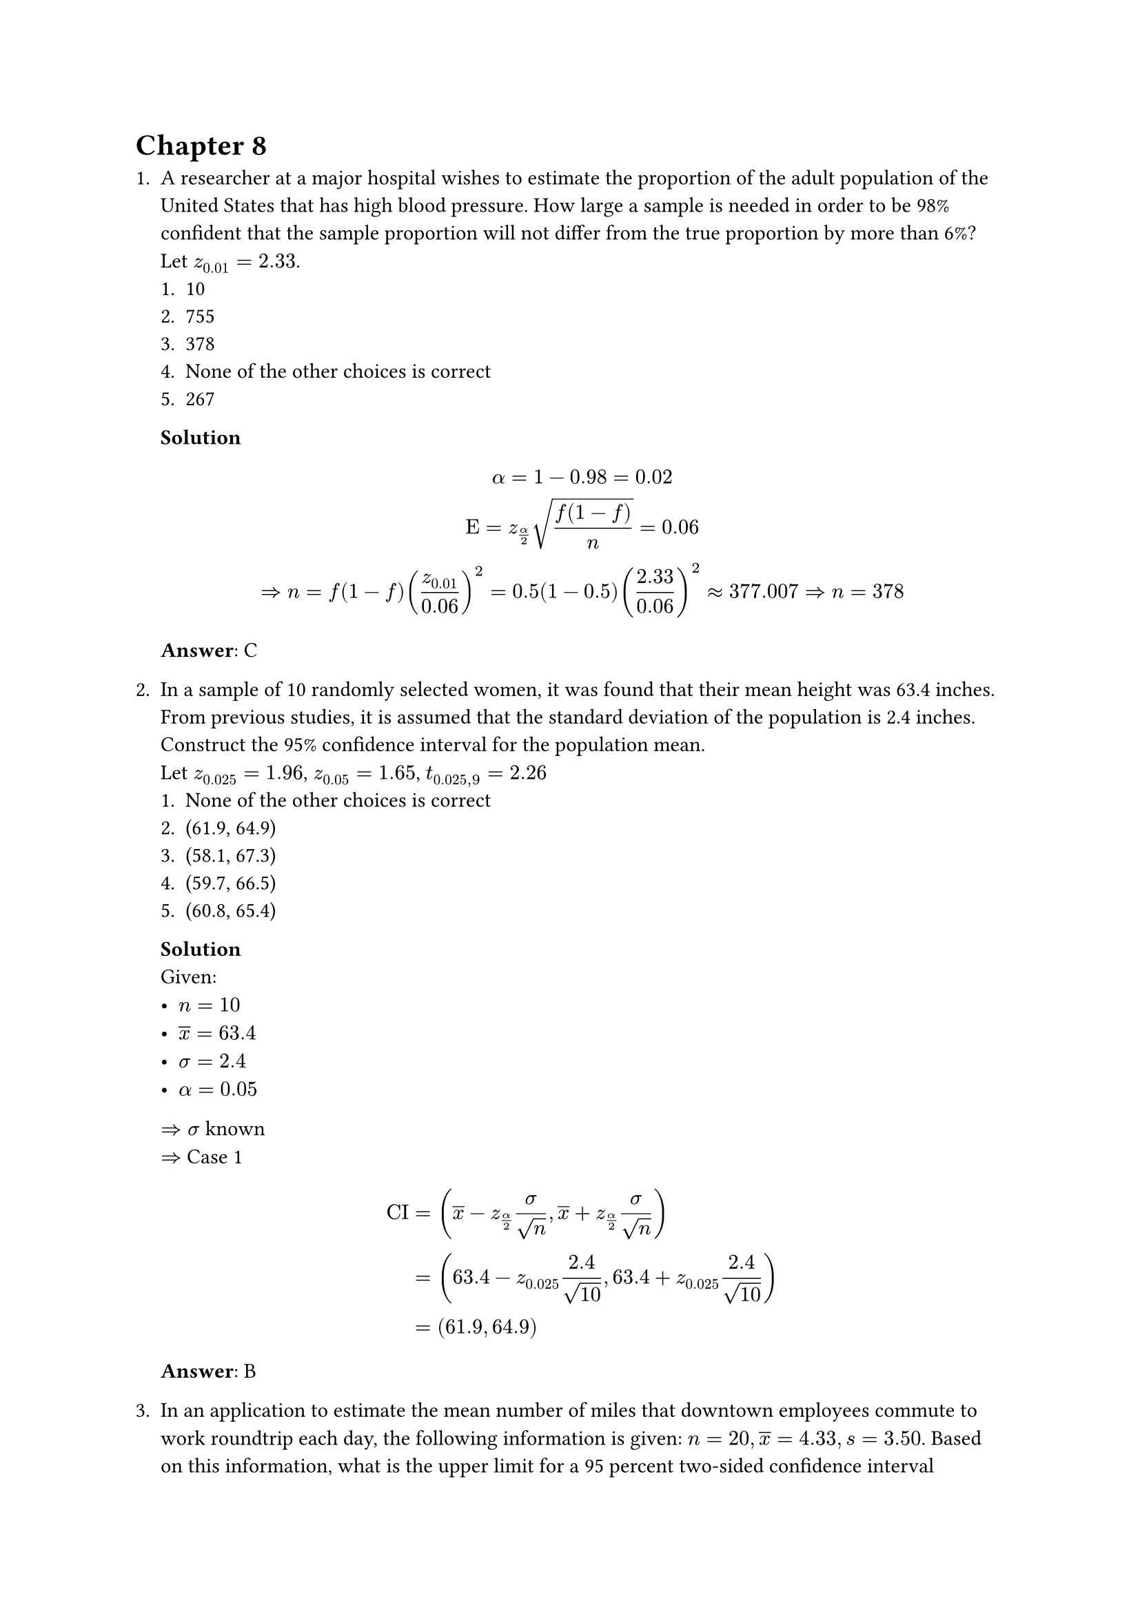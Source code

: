 = Chapter 8
+ A researcher at a major hospital wishes to estimate the proportion of the adult population of the United States that has high blood pressure. How large a sample is needed in order to be 98% confident that the sample proportion will not differ from the true proportion by more than 6%? Let $z_0.01 = 2.33$.
    + 10
    + 755
    + 378
    + None of the other choices is correct
    + 267
    *Solution* \
    $
        alpha = 1 - 0.98 = 0.02 \
        Epsilon = z_(alpha / 2) sqrt((f (1 - f)) / n) = 0.06 \
        => n = f(1 - f) (z_0.01 / 0.06)^2 = 0.5(1 - 0.5) (2.33 / 0.06)^2 approx 377.007
        => n = 378
    $
    *Answer*: C

+ In a sample of 10 randomly selected women, it was found that their mean height was 63.4 inches. From previous studies, it is assumed that the standard deviation of the population is 2.4 inches. Construct the 95% confidence interval for the population mean. \
    Let $z_0.025 = 1.96$, $z_0.05 = 1.65$, $t_(0.025, 9) = 2.26$
    + None of the other choices is correct
    + (61.9, 64.9)
    + (58.1, 67.3)
    + (59.7, 66.5)
    + (60.8, 65.4)
    *Solution* \
    Given:
    - $n = 10$
    - $overline(x) = 63.4$
    - $sigma = 2.4$
    - $alpha = 0.05$
    $=> sigma$ known \
    $=>$ Case 1
    $
        "CI"
        &= (overline(x) - z_(alpha / 2) sigma / sqrt(n), overline(x) + z_(alpha / 2) sigma / sqrt(n)) \
        &= (63.4 - z_0.025 2.4 / sqrt(10), 63.4 + z_0.025 2.4 / sqrt(10) ) \
        &= (61.9, 64.9) \
    $
    *Answer*: B

+ In an application to estimate the mean number of miles that downtown employees commute to work roundtrip each day, the following information is given: $n = 20, overline(x) = 4.33, s = 3.50$. Based on this information, what is the upper limit for a 95 percent two-sided confidence interval estimate for the true population mean? \
    Let $z_0.025 = 1.96$, $z_0.05 = 1.65$, $t_(0.025, 9) = 2.09$, $t_(0.05, 19) = 1.73$
    + about 9.02 miles
    + about 5.97 miles
    + about 12.0 miles
    + about 7.83 miles
    *Solution* \
    Given:
    - $n = 20$
    - $overline(x) = 4.33$
    - $s = 3.50$
    - $alpha = 0.05$
    $=> sigma$ unknown and $n < 30$ \
    $=>$ Case 3
    $
        "CI"
        &= (overline(x) - t_(alpha / 2, n - 1) s / sqrt(n), overline(x) + t_(alpha / 2, n - 1) s / sqrt(n)) \
        &= (4.33 - t_(0.025, 19) 3.50 / sqrt(20), 4.33 + t_(0.025, 19) 3.50 / sqrt(20)  ) \
        &= (2.69, 5.97) \
    $
    *Answer*: B

+ An economist is interested in studying the incomes of consumers in a particular standard deviation is known to be \$1,500.  A random sample of 50 individuals resulted in an average income of \$25,000. What is the width of the 95% confidence interval? \
    Let $z_0.025 = 1.96$, $t_(0.025, 49) = 2.01$, $z_0.05 = 1.65$, $t_(0.05, 49) = 1.68$
    + 700.04
    + 415.78
    + 350.02
    + None of the other choices is correct
    + 831.56
    *Solution* \
    Given:
    - $n = 50$
    - $overline(x) = 25000$
    - $sigma = 1500$
    - $alpha = 0.05$
    $=> sigma$ known \
    $=>$ Case 1
    $
        "Width" = 2Epsilon = 2z_(alpha / 2) sigma / sqrt(n) = 2 z_0.025 1500 / sqrt(50) approx 831.56
    $
    *Answer*: E
